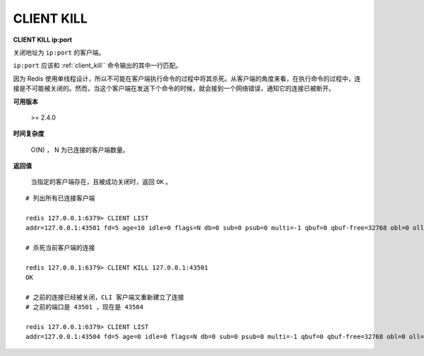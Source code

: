 .. _client_kill:

CLIENT KILL
===============

**CLIENT KILL ip:port**

关闭地址为 ``ip:port`` 的客户端。

``ip:port`` 应该和 :ref:`client_kill`` 命令输出的其中一行匹配。

因为 Redis 使用单线程设计，所以不可能在客户端执行命令的过程中将其杀死。从客户端的角度来看，在执行命令的过程中，连接是不可能被关闭的。然而，当这个客户端在发送下个命令的时候，就会接到一个网络错误，通知它的连接已被断开。

**可用版本**

    >= 2.4.0

**时间复杂度**

    O(N) ， N 为已连接的客户端数量。

**返回值**

    当指定的客户端存在，且被成功关闭时，返回 ``OK`` 。

::

    # 列出所有已连接客户端

    redis 127.0.0.1:6379> CLIENT LIST
    addr=127.0.0.1:43501 fd=5 age=10 idle=0 flags=N db=0 sub=0 psub=0 multi=-1 qbuf=0 qbuf-free=32768 obl=0 oll=0 omem=0 events=r cmd=client

    # 杀死当前客户端的连接

    redis 127.0.0.1:6379> CLIENT KILL 127.0.0.1:43501
    OK

    # 之前的连接已经被关闭，CLI 客户端又重新建立了连接
    # 之前的端口是 43501 ，现在是 43504

    redis 127.0.0.1:6379> CLIENT LIST
    addr=127.0.0.1:43504 fd=5 age=0 idle=0 flags=N db=0 sub=0 psub=0 multi=-1 qbuf=0 qbuf-free=32768 obl=0 oll=0 omem=0 events=r cmd=client
